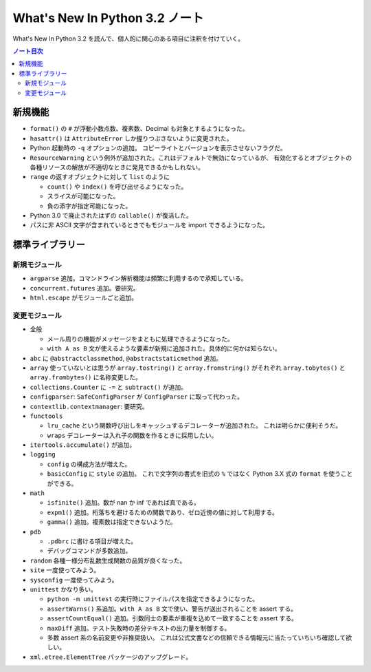 ======================================================================
What's New In Python 3.2 ノート
======================================================================
What's New In Python 3.2 を読んで、個人的に関心のある項目に注釈を付けていく。

.. contents:: ノート目次

新規機能
======================================================================
* ``format()`` の ``#`` が浮動小数点数、複素数、Decimal も対象とするようになった。

* ``hasattr()`` は ``AttributeError`` しか握りつぶさないように変更された。
* Python 起動時の ``-q`` オプションの追加。
  コピーライトとバージョンを表示させないフラグだ。

* ``ResourceWarning`` という例外が追加された。これはデフォルトで無効になっているが、
  有効化するとオブジェクトの各種リソースの解放が不適切なときに発見できるかもしれない。

* ``range`` の返すオブジェクトに対して ``list`` のように

  * ``count()`` や ``index()`` を呼び出せるようになった。
  * スライスが可能になった。
  * 負の添字が指定可能になった。

* Python 3.0 で廃止されたはずの ``callable()`` が復活した。
* パスに非 ASCII 文字が含まれているときでもモジュールを import できるようになった。

標準ライブラリー
======================================================================

新規モジュール
----------------------------------------------------------------------
* ``argparse`` 追加。コマンドライン解析機能は頻繁に利用するので承知している。
* ``concurrent.futures`` 追加。要研究。
* ``html.escape`` がモジュールごと追加。

変更モジュール
----------------------------------------------------------------------
* 全般

  * メール周りの機能がメッセージをまともに処理できるようになった。
  * ``with A as B`` 文が使えるような要素が新規に追加された。具体的に何かは知らない。

* ``abc`` に ``@abstractclassmethod``, ``@abstractstaticmethod`` 追加。

* ``array`` 使っていないとは思うが
  ``array.tostring()`` と ``array.fromstring()`` がそれぞれ
  ``array.tobytes()`` と ``array.frombytes()`` に名称変更した。

* ``collections.Counter`` に ``-=`` と ``subtract()`` が追加。
* ``configparser``: ``SafeConfigParser`` が ``ConfigParser`` に取って代わった。
* ``contextlib.contextmanager``: 要研究。
* ``functools``

  * ``lru_cache`` という関数呼び出しをキャッシュするデコレーターが追加された。
    これは明らかに便利そうだ。

  * ``wraps`` デコレーターは入れ子の関数を作るときに採用したい。

* ``itertools.accumulate()`` が追加。
* ``logging``

  * ``config`` の構成方法が増えた。
  * ``basicConfig`` に ``style`` の追加。
    これで文字列の書式を旧式の ``%`` ではなく Python 3.X 式の
    ``format`` を使うことができる。

* ``math``

  * ``isfinite()`` 追加。数が nan か inf であれば真である。
  * ``expm1()`` 追加。桁落ちを避けるための関数であり、ゼロ近傍の値に対して利用する。
  * ``gamma()`` 追加。複素数は指定できないようだ。

* ``pdb``

  * ``.pdbrc`` に書ける項目が増えた。
  * デバッグコマンドが多数追加。

* ``random`` 各種一様分布乱数生成関数の品質が良くなった。
* ``site`` 一度使ってみよう。
* ``sysconfig`` 一度使ってみよう。
* ``unittest`` かなり多い。

  * ``python -m unittest`` の実行時にファイルパスを指定できるようになった。
  * ``assertWarns()`` 系追加。``with A as B`` 文で使い、警告が送出されることを assert する。
  * ``assertCountEqual()`` 追加。引数同士の要素が重複を込めて一致することを assert する。
  * ``maxDiff`` 追加。テスト失敗時の差分テキストの出力量を制御する。
  * 多数 assert 系の名前変更や非推奨扱い。
    これは公式文書などの信頼できる情報元に当たっていちいち確認して欲しい。

* ``xml.etree.ElementTree`` パッケージのアップグレード。
